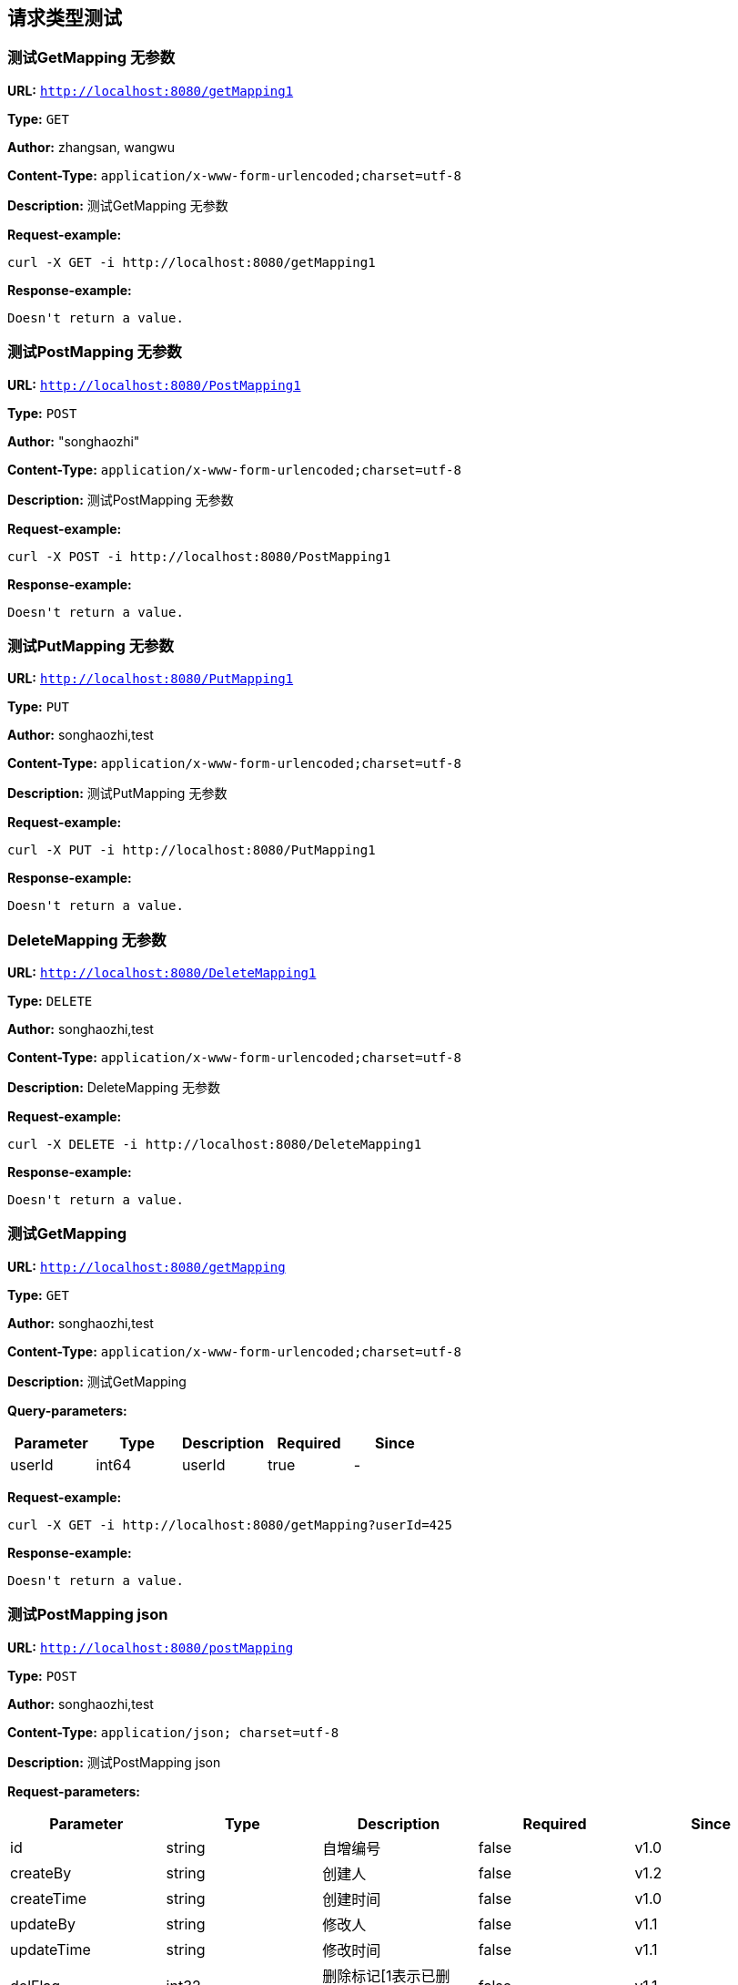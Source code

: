 
== 请求类型测试
=== 测试GetMapping 无参数
*URL:* `http://localhost:8080/getMapping1`

*Type:* `GET`

*Author:* zhangsan, wangwu

*Content-Type:* `application/x-www-form-urlencoded;charset=utf-8`

*Description:* 测试GetMapping 无参数







*Request-example:*
----
curl -X GET -i http://localhost:8080/getMapping1
----


*Response-example:*
----
Doesn't return a value.
----

=== 测试PostMapping 无参数
*URL:* `http://localhost:8080/PostMapping1`

*Type:* `POST`

*Author:* "songhaozhi"

*Content-Type:* `application/x-www-form-urlencoded;charset=utf-8`

*Description:* 测试PostMapping 无参数







*Request-example:*
----
curl -X POST -i http://localhost:8080/PostMapping1
----


*Response-example:*
----
Doesn't return a value.
----

=== 测试PutMapping 无参数
*URL:* `http://localhost:8080/PutMapping1`

*Type:* `PUT`

*Author:* songhaozhi,test

*Content-Type:* `application/x-www-form-urlencoded;charset=utf-8`

*Description:* 测试PutMapping 无参数







*Request-example:*
----
curl -X PUT -i http://localhost:8080/PutMapping1
----


*Response-example:*
----
Doesn't return a value.
----

=== DeleteMapping 无参数
*URL:* `http://localhost:8080/DeleteMapping1`

*Type:* `DELETE`

*Author:* songhaozhi,test

*Content-Type:* `application/x-www-form-urlencoded;charset=utf-8`

*Description:* DeleteMapping 无参数







*Request-example:*
----
curl -X DELETE -i http://localhost:8080/DeleteMapping1
----


*Response-example:*
----
Doesn't return a value.
----

=== 测试GetMapping
*URL:* `http://localhost:8080/getMapping`

*Type:* `GET`

*Author:* songhaozhi,test

*Content-Type:* `application/x-www-form-urlencoded;charset=utf-8`

*Description:* 测试GetMapping




*Query-parameters:*

[width="100%",options="header"]
[stripes=even]
|====================
|Parameter | Type|Description|Required|Since
|userId|int64|userId|true|-
|====================



*Request-example:*
----
curl -X GET -i http://localhost:8080/getMapping?userId=425
----


*Response-example:*
----
Doesn't return a value.
----

=== 测试PostMapping json
*URL:* `http://localhost:8080/postMapping`

*Type:* `POST`

*Author:* songhaozhi,test

*Content-Type:* `application/json; charset=utf-8`

*Description:* 测试PostMapping json





*Request-parameters:*

[width="100%",options="header"]
[stripes=even]
|====================
|Parameter | Type|Description|Required|Since
|id|string|自增编号|false|v1.0
|createBy|string|创建人|false|v1.2
|createTime|string|创建时间|false|v1.0
|updateBy|string|修改人|false|v1.1
|updateTime|string|修改时间|false|v1.1
|delFlag|int32|删除标记[1表示已删除，默认值0]|false|v1.1
|username|string|用户名|false|-
|password|string|密码|false|-
|nickName|string|昵称|false|-
|mobile|string|电话|false|-
|email|string|邮箱|false|-
|address|string|地址|false|-
|sex|int32|性别(男1 女 2)|false|-
|avatar|string|No comments found.|false|-
|type|int32|类型|false|-
|status|int32|状态|false|-
|description|string|描述|false|-
|roles|array|用户拥有角色|false|-
|└─id|string|自增编号|false|v1.0
|└─createBy|string|创建人|false|v1.2
|└─createTime|string|创建时间|false|v1.0
|└─updateBy|string|修改人|false|v1.1
|└─updateTime|string|修改时间|false|v1.1
|└─delFlag|int32|删除标记[1表示已删除，默认值0]|false|v1.1
|└─name|string|角色名 以ROLE_开头|false|v1.0
|└─defaultRole|boolean|是否为注册默认角色|false|v1.0
|└─permissions|array|拥有权限|false|v1.0
|&nbsp;&nbsp;&nbsp;&nbsp;&nbsp;└─id|string|自增编号|false|v1.0
|&nbsp;&nbsp;&nbsp;&nbsp;&nbsp;└─createBy|string|创建人|false|v1.2
|&nbsp;&nbsp;&nbsp;&nbsp;&nbsp;└─createTime|string|创建时间|false|v1.0
|&nbsp;&nbsp;&nbsp;&nbsp;&nbsp;└─updateBy|string|修改人|false|v1.1
|&nbsp;&nbsp;&nbsp;&nbsp;&nbsp;└─updateTime|string|修改时间|false|v1.1
|&nbsp;&nbsp;&nbsp;&nbsp;&nbsp;└─delFlag|int32|删除标记[1表示已删除，默认值0]|false|v1.1
|&nbsp;&nbsp;&nbsp;&nbsp;&nbsp;└─name|string|菜单/权限名称|false|-
|&nbsp;&nbsp;&nbsp;&nbsp;&nbsp;└─level|int32|层级|false|-
|&nbsp;&nbsp;&nbsp;&nbsp;&nbsp;└─type|int32|类型 0页面 1具体操作|false|-
|&nbsp;&nbsp;&nbsp;&nbsp;&nbsp;└─title|string|菜单标题|false|-
|&nbsp;&nbsp;&nbsp;&nbsp;&nbsp;└─path|string|页面路径/资源链接url|false|-
|&nbsp;&nbsp;&nbsp;&nbsp;&nbsp;└─component|string|前端组件|false|-
|&nbsp;&nbsp;&nbsp;&nbsp;&nbsp;└─icon|string|图标|false|-
|&nbsp;&nbsp;&nbsp;&nbsp;&nbsp;└─buttonType|string|按钮权限类型|false|-
|&nbsp;&nbsp;&nbsp;&nbsp;&nbsp;└─parentId|string|父id|false|-
|&nbsp;&nbsp;&nbsp;&nbsp;&nbsp;└─description|string|说明备注|false|-
|&nbsp;&nbsp;&nbsp;&nbsp;&nbsp;└─sortOrder|number|排序值|false|-
|&nbsp;&nbsp;&nbsp;&nbsp;&nbsp;└─status|int32|是否启用 0启用 -1禁用|false|-
|&nbsp;&nbsp;&nbsp;&nbsp;&nbsp;└─children|array|子菜单/权限|false|-
|&nbsp;&nbsp;&nbsp;&nbsp;&nbsp;└─permTypes|array|页面拥有的权限类型|false|-
|&nbsp;&nbsp;&nbsp;&nbsp;&nbsp;└─expand|boolean|节点展开 前端所需|false|-
|&nbsp;&nbsp;&nbsp;&nbsp;&nbsp;└─checked|boolean|是否勾选 前端所需|false|-
|&nbsp;&nbsp;&nbsp;&nbsp;&nbsp;└─selected|boolean|是否选中 前端所需|false|-
|permissions|array|用户拥有的权限|false|-
|└─id|string|自增编号|false|v1.0
|└─createBy|string|创建人|false|v1.2
|└─createTime|string|创建时间|false|v1.0
|└─updateBy|string|修改人|false|v1.1
|└─updateTime|string|修改时间|false|v1.1
|└─delFlag|int32|删除标记[1表示已删除，默认值0]|false|v1.1
|└─name|string|菜单/权限名称|false|-
|└─level|int32|层级|false|-
|└─type|int32|类型 0页面 1具体操作|false|-
|└─title|string|菜单标题|false|-
|└─path|string|页面路径/资源链接url|false|-
|└─component|string|前端组件|false|-
|└─icon|string|图标|false|-
|└─buttonType|string|按钮权限类型|false|-
|└─parentId|string|父id|false|-
|└─description|string|说明备注|false|-
|└─sortOrder|number|排序值|false|-
|└─status|int32|是否启用 0启用 -1禁用|false|-
|└─children|array|子菜单/权限|false|-
|└─permTypes|array|页面拥有的权限类型|false|-
|└─expand|boolean|节点展开 前端所需|false|-
|└─checked|boolean|是否勾选 前端所需|false|-
|└─selected|boolean|是否选中 前端所需|false|-
|====================


*Request-example:*
----
curl -X POST -H 'Content-Type: application/json; charset=utf-8' -i http://localhost:8080/postMapping --data '{
  "id": "188",
  "createBy": "fxdk15",
  "createTime": "2021-08-07 15:34:20",
  "updateBy": "3l1sl1",
  "updateTime": "2021-08-07 15:34:20",
  "delFlag": 8,
  "username": "aaron.goyette",
  "password": "1esp7h",
  "nickName": "dario.goyette",
  "mobile": "1-515-480-2227",
  "email": "theron.legros@gmail.com",
  "address": "Suite 714 9045 Amanda Overpass， Lake Gaynell， GA 31631",
  "sex": 0,
  "avatar": "vj609f",
  "type": 640,
  "status": 635,
  "description": "838i5z",
  "roles": [
    {
      "id": "188",
      "createBy": "ij0bpw",
      "createTime": "2021-08-07 15:34:20",
      "updateBy": "1mgr5j",
      "updateTime": "2021-08-07 15:34:20",
      "delFlag": 8,
      "name": "aaron.goyette",
      "defaultRole": true,
      "permissions": [
        {
          "id": "188",
          "createBy": "g2nrtr",
          "createTime": "2021-08-07 15:34:20",
          "updateBy": "yr4sb7",
          "updateTime": "2021-08-07 15:34:20",
          "delFlag": 8,
          "name": "aaron.goyette",
          "level": 755,
          "type": 500,
          "title": "5wxdxv",
          "path": "xztkam",
          "component": "xagg8k",
          "icon": "tmlxa1",
          "buttonType": "mx5dyl",
          "parentId": "188",
          "description": "vn3aj7",
          "sortOrder": 937,
          "status": 487,
          "children": [
            {
              "$ref": ".."
            }
          ],
          "permTypes": [
            "dfcasw"
          ],
          "expand": true,
          "checked": true,
          "selected": true
        }
      ]
    }
  ],
  "permissions": [
    {
      "id": "188",
      "createBy": "k3lb6c",
      "createTime": "2021-08-07 15:34:20",
      "updateBy": "47z56p",
      "updateTime": "2021-08-07 15:34:20",
      "delFlag": 8,
      "name": "aaron.goyette",
      "level": 703,
      "type": 673,
      "title": "udy9ex",
      "path": "q49oaz",
      "component": "adt5c6",
      "icon": "tv58f5",
      "buttonType": "iwd11t",
      "parentId": "188",
      "description": "dh65ib",
      "sortOrder": 914,
      "status": 113,
      "children": [
        {
          "$ref": ".."
        }
      ],
      "permTypes": [
        "yqf3nv"
      ],
      "expand": true,
      "checked": true,
      "selected": true
    }
  ]
}'
----


*Response-example:*
----
Doesn't return a value.
----

=== 测试PostMapping表单
*URL:* `http://localhost:8080/postMapping2`

*Type:* `POST`

*Author:* songhaozhi,test

*Content-Type:* `application/x-www-form-urlencoded;charset=utf-8`

*Description:* 测试PostMapping表单




*Query-parameters:*

[width="100%",options="header"]
[stripes=even]
|====================
|Parameter | Type|Description|Required|Since
|id|string|自增编号|false|v1.0
|createBy|string|创建人|false|v1.2
|createTime|string|创建时间|false|v1.0
|updateBy|string|修改人|false|v1.1
|updateTime|string|修改时间|false|v1.1
|delFlag|int32|删除标记[1表示已删除，默认值0]|false|v1.1
|username|string|用户名|false|-
|password|string|密码|false|-
|nickName|string|昵称|false|-
|mobile|string|电话|false|-
|email|string|邮箱|false|-
|address|string|地址|false|-
|sex|int32|性别(男1 女 2)|false|-
|avatar|string|No comments found.|false|-
|type|int32|类型|false|-
|status|int32|状态|false|-
|description|string|描述|false|-
|roles|array|用户拥有角色|false|-
|└─id|string|自增编号|false|v1.0
|└─createBy|string|创建人|false|v1.2
|└─createTime|string|创建时间|false|v1.0
|└─updateBy|string|修改人|false|v1.1
|└─updateTime|string|修改时间|false|v1.1
|└─delFlag|int32|删除标记[1表示已删除，默认值0]|false|v1.1
|└─name|string|角色名 以ROLE_开头|false|v1.0
|└─defaultRole|boolean|是否为注册默认角色|false|v1.0
|└─permissions|array|拥有权限|false|v1.0
|&nbsp;&nbsp;&nbsp;&nbsp;&nbsp;└─id|string|自增编号|false|v1.0
|&nbsp;&nbsp;&nbsp;&nbsp;&nbsp;└─createBy|string|创建人|false|v1.2
|&nbsp;&nbsp;&nbsp;&nbsp;&nbsp;└─createTime|string|创建时间|false|v1.0
|&nbsp;&nbsp;&nbsp;&nbsp;&nbsp;└─updateBy|string|修改人|false|v1.1
|&nbsp;&nbsp;&nbsp;&nbsp;&nbsp;└─updateTime|string|修改时间|false|v1.1
|&nbsp;&nbsp;&nbsp;&nbsp;&nbsp;└─delFlag|int32|删除标记[1表示已删除，默认值0]|false|v1.1
|&nbsp;&nbsp;&nbsp;&nbsp;&nbsp;└─name|string|菜单/权限名称|false|-
|&nbsp;&nbsp;&nbsp;&nbsp;&nbsp;└─level|int32|层级|false|-
|&nbsp;&nbsp;&nbsp;&nbsp;&nbsp;└─type|int32|类型 0页面 1具体操作|false|-
|&nbsp;&nbsp;&nbsp;&nbsp;&nbsp;└─title|string|菜单标题|false|-
|&nbsp;&nbsp;&nbsp;&nbsp;&nbsp;└─path|string|页面路径/资源链接url|false|-
|&nbsp;&nbsp;&nbsp;&nbsp;&nbsp;└─component|string|前端组件|false|-
|&nbsp;&nbsp;&nbsp;&nbsp;&nbsp;└─icon|string|图标|false|-
|&nbsp;&nbsp;&nbsp;&nbsp;&nbsp;└─buttonType|string|按钮权限类型|false|-
|&nbsp;&nbsp;&nbsp;&nbsp;&nbsp;└─parentId|string|父id|false|-
|&nbsp;&nbsp;&nbsp;&nbsp;&nbsp;└─description|string|说明备注|false|-
|&nbsp;&nbsp;&nbsp;&nbsp;&nbsp;└─sortOrder|number|排序值|false|-
|&nbsp;&nbsp;&nbsp;&nbsp;&nbsp;└─status|int32|是否启用 0启用 -1禁用|false|-
|&nbsp;&nbsp;&nbsp;&nbsp;&nbsp;└─children|array|子菜单/权限|false|-
|&nbsp;&nbsp;&nbsp;&nbsp;&nbsp;└─permTypes|array|页面拥有的权限类型|false|-
|&nbsp;&nbsp;&nbsp;&nbsp;&nbsp;└─expand|boolean|节点展开 前端所需|false|-
|&nbsp;&nbsp;&nbsp;&nbsp;&nbsp;└─checked|boolean|是否勾选 前端所需|false|-
|&nbsp;&nbsp;&nbsp;&nbsp;&nbsp;└─selected|boolean|是否选中 前端所需|false|-
|permissions|array|用户拥有的权限|false|-
|└─id|string|自增编号|false|v1.0
|└─createBy|string|创建人|false|v1.2
|└─createTime|string|创建时间|false|v1.0
|└─updateBy|string|修改人|false|v1.1
|└─updateTime|string|修改时间|false|v1.1
|└─delFlag|int32|删除标记[1表示已删除，默认值0]|false|v1.1
|└─name|string|菜单/权限名称|false|-
|└─level|int32|层级|false|-
|└─type|int32|类型 0页面 1具体操作|false|-
|└─title|string|菜单标题|false|-
|└─path|string|页面路径/资源链接url|false|-
|└─component|string|前端组件|false|-
|└─icon|string|图标|false|-
|└─buttonType|string|按钮权限类型|false|-
|└─parentId|string|父id|false|-
|└─description|string|说明备注|false|-
|└─sortOrder|number|排序值|false|-
|└─status|int32|是否启用 0启用 -1禁用|false|-
|└─children|array|子菜单/权限|false|-
|└─permTypes|array|页面拥有的权限类型|false|-
|└─expand|boolean|节点展开 前端所需|false|-
|└─checked|boolean|是否勾选 前端所需|false|-
|└─selected|boolean|是否选中 前端所需|false|-
|====================



*Request-example:*
----
curl -X POST -i http://localhost:8080/postMapping2 --data 'roles[0].permissions[0].status=12&permissions[0].selected=true&roles[0].permissions[0].icon=jqg1ny&roles[0].createTime=2021-08-07 15:34:20&permissions[0].name=aaron.goyette&roles[0].permissions[0].type=739&permissions[0].buttonType=x8g9k3&status=773&roles[0].createBy=1m2ips&roles[0].permissions[0].path=hpomut&password=b81uy3&roles[0].permissions[0].id=188&roles[0].permissions[0].component=yk2whn&permissions[0].status=978&permissions[0].id=188&permissions[0].updateTime=2021-08-07 15:34:20&roles[0].name=aaron.goyette&permissions[0].expand=true&mobile=1-515-480-2227&permissions[0].title=angdfu&id=188&roles[0].id=188&roles[0].permissions[0].selected=true&permissions[0].level=497&permissions[0].checked=true&roles[0].permissions[0].updateBy=ssg1ea&updateTime=2021-08-07 15:34:20&address=Suite 714 9045 Amanda Overpass， Lake Gaynell， GA 31631&nickName=dario.goyette&delFlag=8&createBy=7csgzu&roles[0].permissions[0].updateTime=2021-08-07 15:34:20&updateBy=ei1lhm&sex=0&roles[0].permissions[0].buttonType=pk3hxi&permissions[0].createTime=2021-08-07 15:34:20&permissions[0].parentId=188&roles[0].defaultRole=true&roles[0].permissions[0].description=y06bxf&permissions[0].description=bgka97&roles[0].permissions[0].checked=true&roles[0].permissions[0].expand=true&username=aaron.goyette&description=5zgs8l&roles[0].delFlag=8&email=theron.legros@gmail.com&permissions[0].path=wevgui&roles[0].permissions[0].level=349&permissions[0].sortOrder=781&permissions[0].delFlag=8&roles[0].updateBy=av0656&permissions[0].createBy=7ktnh5&permissions[0].component=pqyupk&permissions[0].type=567&roles[0].permissions[0].sortOrder=676&roles[0].permissions[0].createBy=z3kzzh&roles[0].permissions[0].name=aaron.goyette&roles[0].permissions[0].delFlag=8&roles[0].permissions[0].createTime=2021-08-07 15:34:20&permissions[0].icon=rgyd0t&type=47&permissions[0].updateBy=1wr0iq&createTime=2021-08-07 15:34:20&roles[0].permissions[0].title=m7ir5y&roles[0].permissions[0].parentId=188&roles[0].updateTime=2021-08-07 15:34:20&avatar=sv161w'
----


*Response-example:*
----
Doesn't return a value.
----

=== 测试PutMapping json
*URL:* `http://localhost:8080/putMapping`

*Type:* `PUT`

*Author:* songhaozhi,test

*Content-Type:* `application/json; charset=utf-8`

*Description:* 测试PutMapping json





*Request-parameters:*

[width="100%",options="header"]
[stripes=even]
|====================
|Parameter | Type|Description|Required|Since
|id|string|自增编号|false|v1.0
|createBy|string|创建人|false|v1.2
|createTime|string|创建时间|false|v1.0
|updateBy|string|修改人|false|v1.1
|updateTime|string|修改时间|false|v1.1
|delFlag|int32|删除标记[1表示已删除，默认值0]|false|v1.1
|username|string|用户名|false|-
|password|string|密码|false|-
|nickName|string|昵称|false|-
|mobile|string|电话|false|-
|email|string|邮箱|false|-
|address|string|地址|false|-
|sex|int32|性别(男1 女 2)|false|-
|avatar|string|No comments found.|false|-
|type|int32|类型|false|-
|status|int32|状态|false|-
|description|string|描述|false|-
|roles|array|用户拥有角色|false|-
|└─id|string|自增编号|false|v1.0
|└─createBy|string|创建人|false|v1.2
|└─createTime|string|创建时间|false|v1.0
|└─updateBy|string|修改人|false|v1.1
|└─updateTime|string|修改时间|false|v1.1
|└─delFlag|int32|删除标记[1表示已删除，默认值0]|false|v1.1
|└─name|string|角色名 以ROLE_开头|false|v1.0
|└─defaultRole|boolean|是否为注册默认角色|false|v1.0
|└─permissions|array|拥有权限|false|v1.0
|&nbsp;&nbsp;&nbsp;&nbsp;&nbsp;└─id|string|自增编号|false|v1.0
|&nbsp;&nbsp;&nbsp;&nbsp;&nbsp;└─createBy|string|创建人|false|v1.2
|&nbsp;&nbsp;&nbsp;&nbsp;&nbsp;└─createTime|string|创建时间|false|v1.0
|&nbsp;&nbsp;&nbsp;&nbsp;&nbsp;└─updateBy|string|修改人|false|v1.1
|&nbsp;&nbsp;&nbsp;&nbsp;&nbsp;└─updateTime|string|修改时间|false|v1.1
|&nbsp;&nbsp;&nbsp;&nbsp;&nbsp;└─delFlag|int32|删除标记[1表示已删除，默认值0]|false|v1.1
|&nbsp;&nbsp;&nbsp;&nbsp;&nbsp;└─name|string|菜单/权限名称|false|-
|&nbsp;&nbsp;&nbsp;&nbsp;&nbsp;└─level|int32|层级|false|-
|&nbsp;&nbsp;&nbsp;&nbsp;&nbsp;└─type|int32|类型 0页面 1具体操作|false|-
|&nbsp;&nbsp;&nbsp;&nbsp;&nbsp;└─title|string|菜单标题|false|-
|&nbsp;&nbsp;&nbsp;&nbsp;&nbsp;└─path|string|页面路径/资源链接url|false|-
|&nbsp;&nbsp;&nbsp;&nbsp;&nbsp;└─component|string|前端组件|false|-
|&nbsp;&nbsp;&nbsp;&nbsp;&nbsp;└─icon|string|图标|false|-
|&nbsp;&nbsp;&nbsp;&nbsp;&nbsp;└─buttonType|string|按钮权限类型|false|-
|&nbsp;&nbsp;&nbsp;&nbsp;&nbsp;└─parentId|string|父id|false|-
|&nbsp;&nbsp;&nbsp;&nbsp;&nbsp;└─description|string|说明备注|false|-
|&nbsp;&nbsp;&nbsp;&nbsp;&nbsp;└─sortOrder|number|排序值|false|-
|&nbsp;&nbsp;&nbsp;&nbsp;&nbsp;└─status|int32|是否启用 0启用 -1禁用|false|-
|&nbsp;&nbsp;&nbsp;&nbsp;&nbsp;└─children|array|子菜单/权限|false|-
|&nbsp;&nbsp;&nbsp;&nbsp;&nbsp;└─permTypes|array|页面拥有的权限类型|false|-
|&nbsp;&nbsp;&nbsp;&nbsp;&nbsp;└─expand|boolean|节点展开 前端所需|false|-
|&nbsp;&nbsp;&nbsp;&nbsp;&nbsp;└─checked|boolean|是否勾选 前端所需|false|-
|&nbsp;&nbsp;&nbsp;&nbsp;&nbsp;└─selected|boolean|是否选中 前端所需|false|-
|permissions|array|用户拥有的权限|false|-
|└─id|string|自增编号|false|v1.0
|└─createBy|string|创建人|false|v1.2
|└─createTime|string|创建时间|false|v1.0
|└─updateBy|string|修改人|false|v1.1
|└─updateTime|string|修改时间|false|v1.1
|└─delFlag|int32|删除标记[1表示已删除，默认值0]|false|v1.1
|└─name|string|菜单/权限名称|false|-
|└─level|int32|层级|false|-
|└─type|int32|类型 0页面 1具体操作|false|-
|└─title|string|菜单标题|false|-
|└─path|string|页面路径/资源链接url|false|-
|└─component|string|前端组件|false|-
|└─icon|string|图标|false|-
|└─buttonType|string|按钮权限类型|false|-
|└─parentId|string|父id|false|-
|└─description|string|说明备注|false|-
|└─sortOrder|number|排序值|false|-
|└─status|int32|是否启用 0启用 -1禁用|false|-
|└─children|array|子菜单/权限|false|-
|└─permTypes|array|页面拥有的权限类型|false|-
|└─expand|boolean|节点展开 前端所需|false|-
|└─checked|boolean|是否勾选 前端所需|false|-
|└─selected|boolean|是否选中 前端所需|false|-
|====================


*Request-example:*
----
curl -X PUT -H 'Content-Type: application/json; charset=utf-8' -i http://localhost:8080/putMapping --data '{
  "id": "188",
  "createBy": "p72pd3",
  "createTime": "2021-08-07 15:34:20",
  "updateBy": "xl4470",
  "updateTime": "2021-08-07 15:34:20",
  "delFlag": 8,
  "username": "aaron.goyette",
  "password": "t75u1f",
  "nickName": "dario.goyette",
  "mobile": "1-515-480-2227",
  "email": "theron.legros@gmail.com",
  "address": "Suite 714 9045 Amanda Overpass， Lake Gaynell， GA 31631",
  "sex": 0,
  "avatar": "0amzhl",
  "type": 91,
  "status": 77,
  "description": "m0ihas",
  "roles": [
    {
      "id": "188",
      "createBy": "2fjhz1",
      "createTime": "2021-08-07 15:34:20",
      "updateBy": "5g41gv",
      "updateTime": "2021-08-07 15:34:20",
      "delFlag": 8,
      "name": "aaron.goyette",
      "defaultRole": true,
      "permissions": [
        {
          "id": "188",
          "createBy": "voankr",
          "createTime": "2021-08-07 15:34:20",
          "updateBy": "fgd6em",
          "updateTime": "2021-08-07 15:34:20",
          "delFlag": 8,
          "name": "aaron.goyette",
          "level": 626,
          "type": 292,
          "title": "dnax2h",
          "path": "glkakx",
          "component": "hzzcxv",
          "icon": "1sp9nf",
          "buttonType": "bx0m6o",
          "parentId": "188",
          "description": "k9qx7n",
          "sortOrder": 283,
          "status": 71,
          "children": [
            {
              "$ref": ".."
            }
          ],
          "permTypes": [
            "hjtkv1"
          ],
          "expand": true,
          "checked": true,
          "selected": true
        }
      ]
    }
  ],
  "permissions": [
    {
      "id": "188",
      "createBy": "hxpw0l",
      "createTime": "2021-08-07 15:34:20",
      "updateBy": "v51vzc",
      "updateTime": "2021-08-07 15:34:20",
      "delFlag": 8,
      "name": "aaron.goyette",
      "level": 803,
      "type": 395,
      "title": "hzvf5w",
      "path": "u46oir",
      "component": "8q9ytc",
      "icon": "13q6ix",
      "buttonType": "5iqq7t",
      "parentId": "188",
      "description": "l3a1nw",
      "sortOrder": 918,
      "status": 752,
      "children": [
        {
          "$ref": ".."
        }
      ],
      "permTypes": [
        "5ava7j"
      ],
      "expand": true,
      "checked": true,
      "selected": true
    }
  ]
}'
----


*Response-example:*
----
Doesn't return a value.
----

=== 测试PutMapping表单
*URL:* `http://localhost:8080/putMapping2`

*Type:* `PUT`

*Author:* songhaozhi,test

*Content-Type:* `application/x-www-form-urlencoded;charset=utf-8`

*Description:* 测试PutMapping表单




*Query-parameters:*

[width="100%",options="header"]
[stripes=even]
|====================
|Parameter | Type|Description|Required|Since
|id|string|自增编号|false|v1.0
|createBy|string|创建人|false|v1.2
|createTime|string|创建时间|false|v1.0
|updateBy|string|修改人|false|v1.1
|updateTime|string|修改时间|false|v1.1
|delFlag|int32|删除标记[1表示已删除，默认值0]|false|v1.1
|username|string|用户名|false|-
|password|string|密码|false|-
|nickName|string|昵称|false|-
|mobile|string|电话|false|-
|email|string|邮箱|false|-
|address|string|地址|false|-
|sex|int32|性别(男1 女 2)|false|-
|avatar|string|No comments found.|false|-
|type|int32|类型|false|-
|status|int32|状态|false|-
|description|string|描述|false|-
|roles|array|用户拥有角色|false|-
|└─id|string|自增编号|false|v1.0
|└─createBy|string|创建人|false|v1.2
|└─createTime|string|创建时间|false|v1.0
|└─updateBy|string|修改人|false|v1.1
|└─updateTime|string|修改时间|false|v1.1
|└─delFlag|int32|删除标记[1表示已删除，默认值0]|false|v1.1
|└─name|string|角色名 以ROLE_开头|false|v1.0
|└─defaultRole|boolean|是否为注册默认角色|false|v1.0
|└─permissions|array|拥有权限|false|v1.0
|&nbsp;&nbsp;&nbsp;&nbsp;&nbsp;└─id|string|自增编号|false|v1.0
|&nbsp;&nbsp;&nbsp;&nbsp;&nbsp;└─createBy|string|创建人|false|v1.2
|&nbsp;&nbsp;&nbsp;&nbsp;&nbsp;└─createTime|string|创建时间|false|v1.0
|&nbsp;&nbsp;&nbsp;&nbsp;&nbsp;└─updateBy|string|修改人|false|v1.1
|&nbsp;&nbsp;&nbsp;&nbsp;&nbsp;└─updateTime|string|修改时间|false|v1.1
|&nbsp;&nbsp;&nbsp;&nbsp;&nbsp;└─delFlag|int32|删除标记[1表示已删除，默认值0]|false|v1.1
|&nbsp;&nbsp;&nbsp;&nbsp;&nbsp;└─name|string|菜单/权限名称|false|-
|&nbsp;&nbsp;&nbsp;&nbsp;&nbsp;└─level|int32|层级|false|-
|&nbsp;&nbsp;&nbsp;&nbsp;&nbsp;└─type|int32|类型 0页面 1具体操作|false|-
|&nbsp;&nbsp;&nbsp;&nbsp;&nbsp;└─title|string|菜单标题|false|-
|&nbsp;&nbsp;&nbsp;&nbsp;&nbsp;└─path|string|页面路径/资源链接url|false|-
|&nbsp;&nbsp;&nbsp;&nbsp;&nbsp;└─component|string|前端组件|false|-
|&nbsp;&nbsp;&nbsp;&nbsp;&nbsp;└─icon|string|图标|false|-
|&nbsp;&nbsp;&nbsp;&nbsp;&nbsp;└─buttonType|string|按钮权限类型|false|-
|&nbsp;&nbsp;&nbsp;&nbsp;&nbsp;└─parentId|string|父id|false|-
|&nbsp;&nbsp;&nbsp;&nbsp;&nbsp;└─description|string|说明备注|false|-
|&nbsp;&nbsp;&nbsp;&nbsp;&nbsp;└─sortOrder|number|排序值|false|-
|&nbsp;&nbsp;&nbsp;&nbsp;&nbsp;└─status|int32|是否启用 0启用 -1禁用|false|-
|&nbsp;&nbsp;&nbsp;&nbsp;&nbsp;└─children|array|子菜单/权限|false|-
|&nbsp;&nbsp;&nbsp;&nbsp;&nbsp;└─permTypes|array|页面拥有的权限类型|false|-
|&nbsp;&nbsp;&nbsp;&nbsp;&nbsp;└─expand|boolean|节点展开 前端所需|false|-
|&nbsp;&nbsp;&nbsp;&nbsp;&nbsp;└─checked|boolean|是否勾选 前端所需|false|-
|&nbsp;&nbsp;&nbsp;&nbsp;&nbsp;└─selected|boolean|是否选中 前端所需|false|-
|permissions|array|用户拥有的权限|false|-
|└─id|string|自增编号|false|v1.0
|└─createBy|string|创建人|false|v1.2
|└─createTime|string|创建时间|false|v1.0
|└─updateBy|string|修改人|false|v1.1
|└─updateTime|string|修改时间|false|v1.1
|└─delFlag|int32|删除标记[1表示已删除，默认值0]|false|v1.1
|└─name|string|菜单/权限名称|false|-
|└─level|int32|层级|false|-
|└─type|int32|类型 0页面 1具体操作|false|-
|└─title|string|菜单标题|false|-
|└─path|string|页面路径/资源链接url|false|-
|└─component|string|前端组件|false|-
|└─icon|string|图标|false|-
|└─buttonType|string|按钮权限类型|false|-
|└─parentId|string|父id|false|-
|└─description|string|说明备注|false|-
|└─sortOrder|number|排序值|false|-
|└─status|int32|是否启用 0启用 -1禁用|false|-
|└─children|array|子菜单/权限|false|-
|└─permTypes|array|页面拥有的权限类型|false|-
|└─expand|boolean|节点展开 前端所需|false|-
|└─checked|boolean|是否勾选 前端所需|false|-
|└─selected|boolean|是否选中 前端所需|false|-
|====================



*Request-example:*
----
curl -X PUT -i http://localhost:8080/putMapping2 --data 'roles[0].id=188&roles[0].permissions[0].level=378&permissions[0].updateBy=4hvvzb&roles[0].permissions[0].createTime=2021-08-07 15:34:20&roles[0].defaultRole=true&description=nm8bsa&address=Suite 714 9045 Amanda Overpass， Lake Gaynell， GA 31631&roles[0].permissions[0].status=669&roles[0].permissions[0].checked=true&permissions[0].status=13&delFlag=8&roles[0].permissions[0].selected=true&roles[0].delFlag=8&permissions[0].parentId=188&username=aaron.goyette&roles[0].name=aaron.goyette&permissions[0].selected=true&roles[0].createTime=2021-08-07 15:34:20&roles[0].permissions[0].name=aaron.goyette&email=theron.legros@gmail.com&roles[0].permissions[0].updateTime=2021-08-07 15:34:20&roles[0].permissions[0].delFlag=8&roles[0].permissions[0].path=ia1qzp&permissions[0].id=188&updateBy=5olhwf&roles[0].permissions[0].icon=esnn3v&updateTime=2021-08-07 15:34:20&createTime=2021-08-07 15:34:20&permissions[0].updateTime=2021-08-07 15:34:20&id=188&permissions[0].sortOrder=856&type=893&password=ihwrue&roles[0].updateBy=jfk3th&roles[0].permissions[0].sortOrder=104&permissions[0].delFlag=8&permissions[0].description=86c2nl&permissions[0].expand=true&roles[0].permissions[0].expand=true&status=679&permissions[0].icon=hf6j8w&permissions[0].checked=true&permissions[0].component=4n4xiq&roles[0].createBy=i00gxf&createBy=iioink&permissions[0].buttonType=zhw43y&roles[0].permissions[0].parentId=188&permissions[0].name=aaron.goyette&roles[0].updateTime=2021-08-07 15:34:20&avatar=vgfvxm&roles[0].permissions[0].component=713qx6&roles[0].permissions[0].title=bbby35&roles[0].permissions[0].description=75sj6j&roles[0].permissions[0].type=235&permissions[0].createTime=2021-08-07 15:34:20&permissions[0].createBy=xkngyt&sex=0&roles[0].permissions[0].buttonType=yd475z&roles[0].permissions[0].id=188&mobile=1-515-480-2227&roles[0].permissions[0].createBy=thcxs7&nickName=dario.goyette&permissions[0].title=s4c9zj&permissions[0].path=m9xr5f&permissions[0].type=537&permissions[0].level=766&roles[0].permissions[0].updateBy=99szhg'
----


*Response-example:*
----
Doesn't return a value.
----

=== 测试DeleteMapping
*URL:* `http://localhost:8080/deleteMapping`

*Type:* `DELETE`

*Author:* songhaozhi,test

*Content-Type:* `application/x-www-form-urlencoded;charset=utf-8`

*Description:* 测试DeleteMapping




*Query-parameters:*

[width="100%",options="header"]
[stripes=even]
|====================
|Parameter | Type|Description|Required|Since
|userId|int64|userId|true|-
|====================



*Request-example:*
----
curl -X DELETE -i http://localhost:8080/deleteMapping?userId=468
----


*Response-example:*
----
Doesn't return a value.
----

